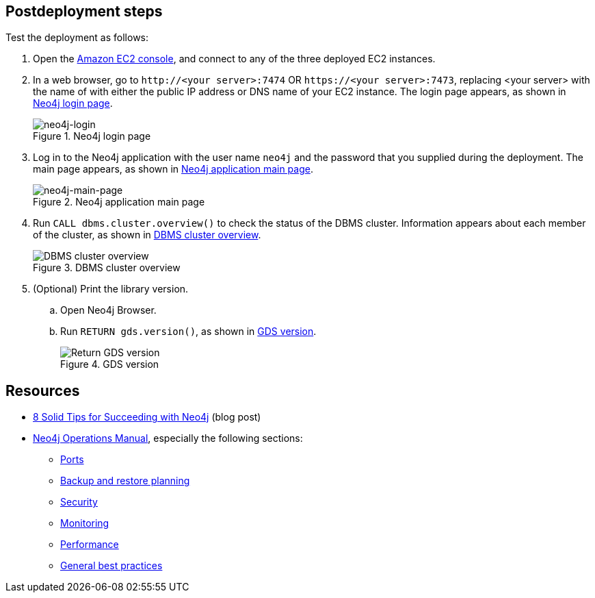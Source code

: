 == Postdeployment steps

Test the deployment as follows:

. Open the https://console.aws.amazon.com/ec2/[Amazon EC2 console^], and connect to any of the three deployed EC2 instances.

. In a web browser, go to `\http://<your server>:7474` OR `\https://<your server>:7473`, replacing <your server> with the name of with either the public IP address or DNS name of your EC2 instance. The login page appears, as shown in <<#neo4j-login>>.
+
[#neo4j-login]
.Neo4j login page
image::../docs/deployment_guide/images/neo4j_main.png[neo4j-login]

. Log in to the Neo4j application with the user name `neo4j` and the password that you supplied during the deployment. The main page appears, as shown in <<#neo4j-main-page>>.
+
[#neo4j-main-page]
.Neo4j application main page
image::../docs/deployment_guide/images/neo4j_main.png[neo4j-main-page]

. Run `CALL dbms.cluster.overview()` to check the status of the DBMS cluster. Information appears about each member of the cluster, as shown in <<dbms-cluster-overview>>.
+
[#dbms-cluster-overview]
.DBMS cluster overview
image::../docs/deployment_guide/images/dbms_cluster_overview.png[DBMS cluster overview]

. (Optional) Print the library version. 
.. Open Neo4j Browser.
.. Run `RETURN gds.version()`, as shown in <<return-gds-version>>.
+
[#return-gds-version]
.GDS version
image::../docs/deployment_guide/images/return_gds_version.png[Return GDS version]

== Resources

* https://neo4j.com/blog/8-tips-succeeding-with-neo4j/[8 Solid Tips for Succeeding with Neo4j^] (blog post)

* https://neo4j.com/docs/operations-manual/current/[Neo4j Operations Manual^], especially the following sections:

** https://neo4j.com/docs/operations-manual/4.4/configuration/ports/[Ports^]

** https://neo4j.com/docs/operations-manual/current/backup-restore/planning/[Backup and restore planning^]

** https://neo4j.com/docs/operations-manual/current/security/[Security^]

** https://neo4j.com/docs/operations-manual/current/monitoring/[Monitoring^]

** https://neo4j.com/docs/operations-manual/current/performance/[Performance^]

** https://neo4j.com/blog/8-tips-succeeding-with-neo4j/[General best practices^]